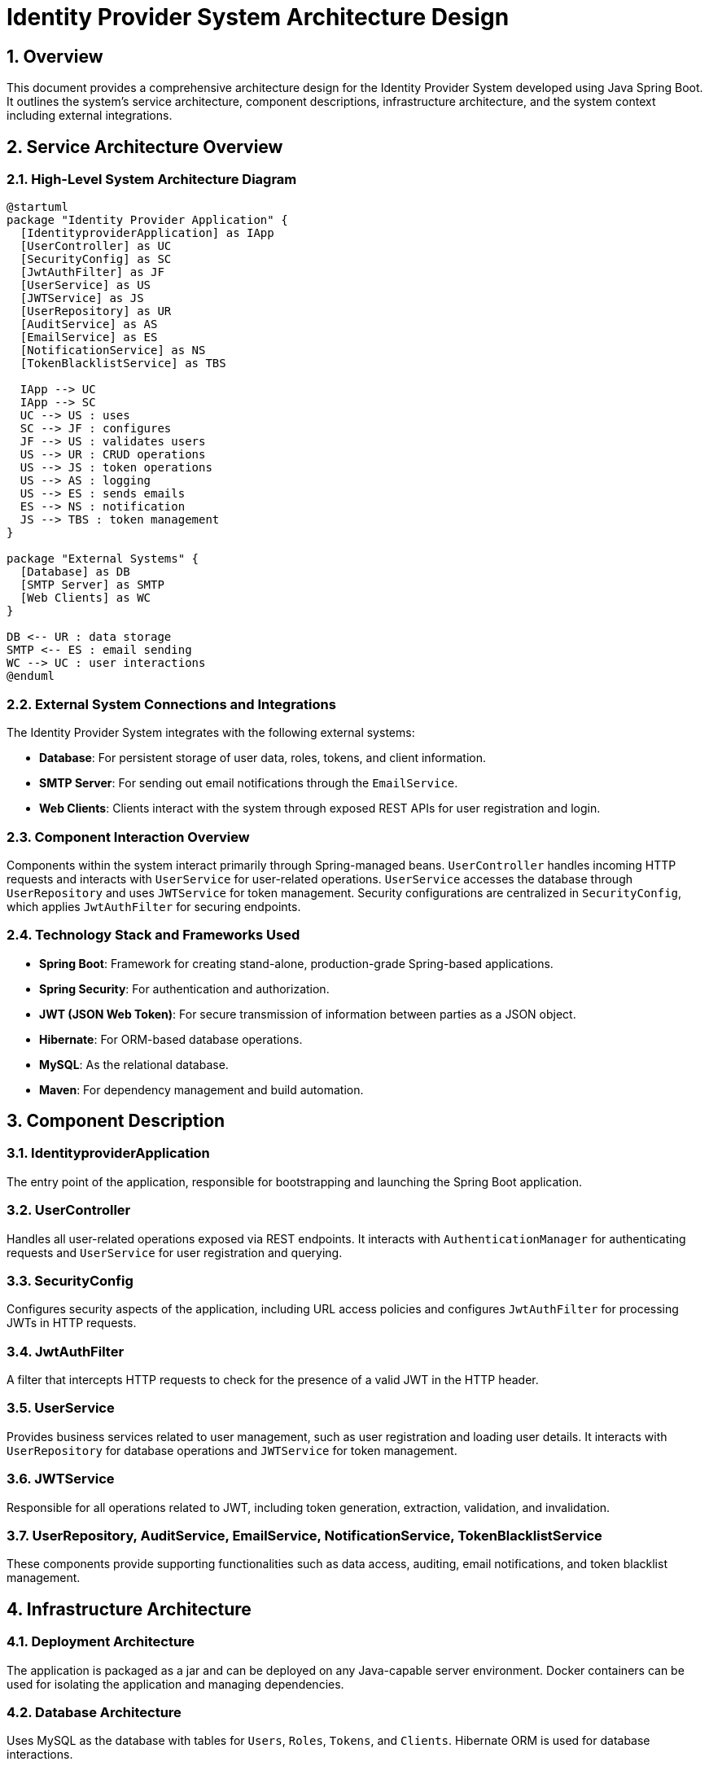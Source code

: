 = Identity Provider System Architecture Design

:toc:
:toc-placement: auto
:toc-title: Table of Contents
:sectnums:
:sectnumlevels: 5
:icons: font

== Overview

This document provides a comprehensive architecture design for the Identity Provider System developed using Java Spring Boot. It outlines the system's service architecture, component descriptions, infrastructure architecture, and the system context including external integrations.

== Service Architecture Overview

=== High-Level System Architecture Diagram

[plantuml, "system_architecture_diagram", png]
....
@startuml
package "Identity Provider Application" {
  [IdentityproviderApplication] as IApp
  [UserController] as UC
  [SecurityConfig] as SC
  [JwtAuthFilter] as JF
  [UserService] as US
  [JWTService] as JS
  [UserRepository] as UR
  [AuditService] as AS
  [EmailService] as ES
  [NotificationService] as NS
  [TokenBlacklistService] as TBS

  IApp --> UC
  IApp --> SC
  UC --> US : uses
  SC --> JF : configures
  JF --> US : validates users
  US --> UR : CRUD operations
  US --> JS : token operations
  US --> AS : logging
  US --> ES : sends emails
  ES --> NS : notification
  JS --> TBS : token management
}

package "External Systems" {
  [Database] as DB
  [SMTP Server] as SMTP
  [Web Clients] as WC
}

DB <-- UR : data storage
SMTP <-- ES : email sending
WC --> UC : user interactions
@enduml
....

=== External System Connections and Integrations

The Identity Provider System integrates with the following external systems:

- **Database**: For persistent storage of user data, roles, tokens, and client information.
- **SMTP Server**: For sending out email notifications through the `EmailService`.
- **Web Clients**: Clients interact with the system through exposed REST APIs for user registration and login.

=== Component Interaction Overview

Components within the system interact primarily through Spring-managed beans. `UserController` handles incoming HTTP requests and interacts with `UserService` for user-related operations. `UserService` accesses the database through `UserRepository` and uses `JWTService` for token management. Security configurations are centralized in `SecurityConfig`, which applies `JwtAuthFilter` for securing endpoints.

=== Technology Stack and Frameworks Used

- **Spring Boot**: Framework for creating stand-alone, production-grade Spring-based applications.
- **Spring Security**: For authentication and authorization.
- **JWT (JSON Web Token)**: For secure transmission of information between parties as a JSON object.
- **Hibernate**: For ORM-based database operations.
- **MySQL**: As the relational database.
- **Maven**: For dependency management and build automation.

== Component Description

=== IdentityproviderApplication

The entry point of the application, responsible for bootstrapping and launching the Spring Boot application.

=== UserController

Handles all user-related operations exposed via REST endpoints. It interacts with `AuthenticationManager` for authenticating requests and `UserService` for user registration and querying.

=== SecurityConfig

Configures security aspects of the application, including URL access policies and configures `JwtAuthFilter` for processing JWTs in HTTP requests.

=== JwtAuthFilter

A filter that intercepts HTTP requests to check for the presence of a valid JWT in the HTTP header.

=== UserService

Provides business services related to user management, such as user registration and loading user details. It interacts with `UserRepository` for database operations and `JWTService` for token management.

=== JWTService

Responsible for all operations related to JWT, including token generation, extraction, validation, and invalidation.

=== UserRepository, AuditService, EmailService, NotificationService, TokenBlacklistService

These components provide supporting functionalities such as data access, auditing, email notifications, and token blacklist management.

== Infrastructure Architecture

=== Deployment Architecture

The application is packaged as a jar and can be deployed on any Java-capable server environment. Docker containers can be used for isolating the application and managing dependencies.

=== Database Architecture

Uses MySQL as the database with tables for `Users`, `Roles`, `Tokens`, and `Clients`. Hibernate ORM is used for database interactions.

=== Security Architecture

Utilizes Spring Security for authentication and authorization. Passwords are stored in hashed formats, and JWTs are used for stateless authentication.

=== Network Architecture

The application is deployed within a secure network environment with firewalls configured to allow only HTTPS traffic. Internal communications between application components can be secured using Spring Cloud Security.

== System Context

=== External Systems and Their Interfaces

The system interacts with a database for storage, an SMTP server for sending emails, and web clients for user interactions through REST APIs.

=== Data Flow Between Systems

User data flows from web clients to `UserController`, which interacts with `UserService` to perform operations. `UserService` interacts with the database through `UserRepository` and handles email notifications via `EmailService`.

=== Authentication and Authorization Flows at System Level

Authentication is handled using Spring Security, where `JwtAuthFilter` checks for valid JWTs. Authorization is managed using roles stored in the database and checked during each request.

This architecture document provides a detailed overview of the Identity Provider System, designed to be scalable, secure, and maintainable, suitable for understanding by architects and senior developers.